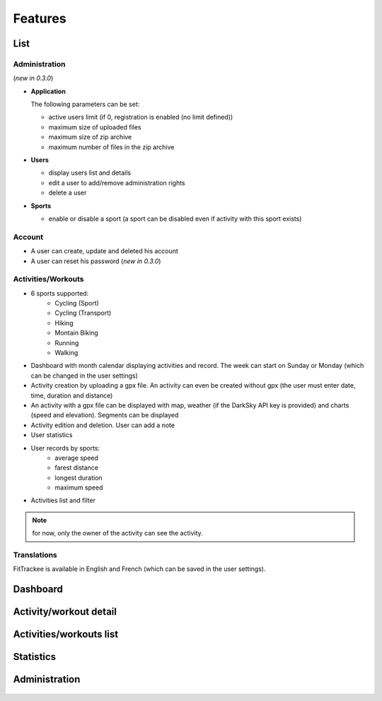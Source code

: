 Features
########

List
~~~~

Administration
^^^^^^^^^^^^^^
(*new in 0.3.0*)

- **Application**

  The following parameters can be set:

  - active users limit (if 0, registration is enabled (no limit defined))
  - maximum size of uploaded files
  - maximum size of zip archive
  - maximum number of files in the zip archive

- **Users**

  - display users list and details
  - edit a user to add/remove administration rights
  - delete a user

- **Sports**

  - enable or disable a sport (a sport can be disabled even if activity with this sport exists)

Account
^^^^^^^
- A user can create, update and deleted his account
- A user can reset his password (*new in 0.3.0*)


Activities/Workouts
^^^^^^^^^^^^^^^^^^^
- 6 sports supported:
     - Cycling (Sport)
     - Cycling (Transport)
     - Hiking
     - Montain Biking
     - Running
     - Walking
- Dashboard with month calendar displaying activities and record. The week can start on Sunday or Monday (which can be changed in the user settings)
- Activity creation by uploading a gpx file. An activity can even be created without gpx (the user must enter date, time, duration and distance)
- An activity with a gpx file can be displayed with map, weather (if the DarkSky API key is provided) and charts (speed and elevation). Segments can be displayed
- Activity edition and deletion. User can add a note
- User statistics
- User records by sports:
    - average speed
    - farest distance
    - longest duration
    - maximum speed
- Activities list and filter

.. note::
    for now, only the owner of the activity can see the activity.

Translations
^^^^^^^^^^^^
FitTrackee is available in English and French (which can be saved in the user settings).


Dashboard
~~~~~~~~~

.. figure:: _images/fittrackee_screenshot-01.png
   :alt: FitTrackee Dashboard


Activity/workout detail
~~~~~~~~~~~~~~~~~~~~~~~
.. figure:: _images/fittrackee_screenshot-02.png
   :alt: FitTrackee Activity


Activities/workouts list
~~~~~~~~~~~~~~~~~~~~~~~~
.. figure:: _images/fittrackee_screenshot-03.png
   :alt: FitTrackee Activities


Statistics
~~~~~~~~~~
.. figure:: _images/fittrackee_screenshot-04.png
   :alt: FitTrackee Statistics

Administration
~~~~~~~~~~~~~~
.. figure:: _images/fittrackee_screenshot-05.png
   :alt: FitTrackee Administration

